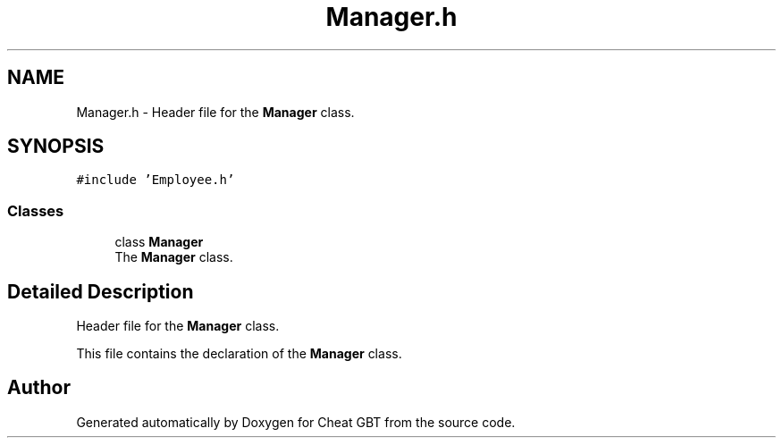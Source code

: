 .TH "Manager.h" 3 "Cheat GBT" \" -*- nroff -*-
.ad l
.nh
.SH NAME
Manager.h \- Header file for the \fBManager\fP class\&.  

.SH SYNOPSIS
.br
.PP
\fC#include 'Employee\&.h'\fP
.br

.SS "Classes"

.in +1c
.ti -1c
.RI "class \fBManager\fP"
.br
.RI "The \fBManager\fP class\&. "
.in -1c
.SH "Detailed Description"
.PP 
Header file for the \fBManager\fP class\&. 

This file contains the declaration of the \fBManager\fP class\&. 
.SH "Author"
.PP 
Generated automatically by Doxygen for Cheat GBT from the source code\&.
